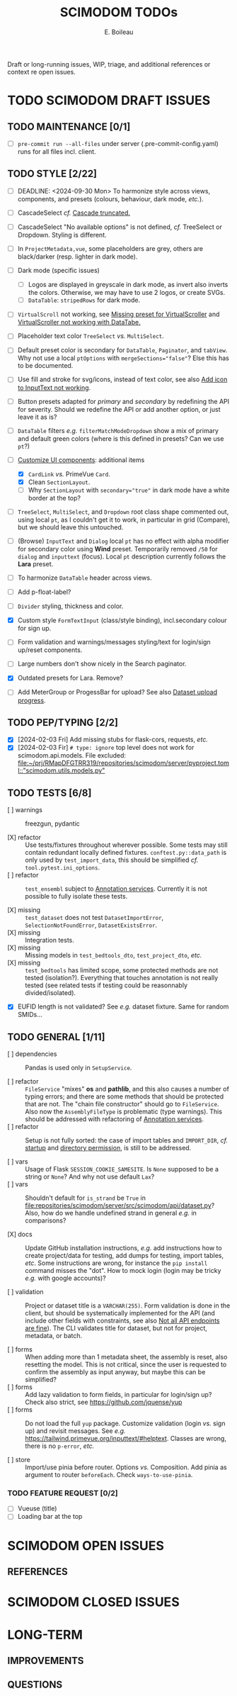 #+title: SCIMODOM TODOs
#+author: E. Boileau

Draft or long-running issues, WIP, triage, and additional references or context re open issues.

* TODO SCIMODOM DRAFT ISSUES

** TODO MAINTENANCE [0/1]

- [ ] ~pre-commit run --all-files~ under server (.pre-commit-config.yaml) runs for all files incl. client.

** TODO STYLE [2/22]

- [ ] DEADLINE: <2024-09-30 Mon> To harmonize style across views, components, and presets (colours, behaviour, dark mode, /etc./).

- [ ] CascadeSelect /cf./ [[https://github.com/dieterich-lab/scimodom/issues/103][Cascade truncated.]]
- [ ] CascadeSelect "No available options" is not defined, /cf./ TreeSelect or Dropdown. Styling is different.
- [ ] In ~ProjectMetadata,vue~, some placeholders are grey, others are black/darker (resp. lighter in dark mode).
- [ ] Dark mode (specific issues)
  - [ ] Logos are displayed in greyscale in dark mode, as invert also inverts the colors. Otherwise, we may have to use 2 logos,
    or create SVGs.
  - [ ] ~DataTable~: ~stripedRows~ for dark mode.
- [ ] ~VirtualScroll~ not working, see [[https://github.com/primefaces/primevue-tailwind/issues/108][Missing preset for VirtualScroller]] and [[https://github.com/primefaces/primevue-tailwind/issues/168][VirtualScroller not working with DataTabe.]]
- [ ] Placeholder text color ~TreeSelect~ /vs./ ~MultiSelect~.
- [ ] Default preset color is secondary for ~DataTable~, ~Paginator~, and ~tabView~. Why not use a local ~ptOptions~
  with ~mergeSections="false"~? Else this has to be documented.
- [ ] Use fill and stroke for svg/icons, instead of text color, see also [[https://github.com/dieterich-lab/scimodom/issues/64][Add icon to InputText not working]].
- [ ] Button presets adapted for /primary/ and /secondary/ by redefining the API for severity. Should we redefine the API
  or add another option, or just leave it as is?
- [ ] ~DataTable~ filters /e.g./ ~filterMatchModeDropdown~ show a mix of primary and default green colors (where is this
  defined in presets? Can we use ~pt~?)
- [-] [[https://github.com/dieterich-lab/scimodom/issues/18][Customize UI components]]: additional items
  - [X] ~CardLink~ /vs./ PrimeVue ~Card~.
  - [X] Clean ~SectionLayout~.
  - [ ] Why ~SectionLayout~ with ~secondary="true"~ in dark mode have a white border at the top?
- [ ] ~TreeSelect~, ~MultiSelect~, and ~Dropdown~ root class shape commented out, using local ~pt~, as I couldn't get it to work,
  in particular in grid (Compare), but we should leave this untouched.
- [ ] (Browse) ~InputText~ and ~Dialog~ local ~pt~ has no effect with alpha modifier for secondary color using **Wind** preset.
  Temporarily removed ~/50~ for ~dialog~ and ~inputtext~ (focus). Local ~pt~ description currently follows the **Lara** preset.
- [ ] To harmonize ~DataTable~ header across views.
- [ ] Add p-float-label?
- [ ] ~Divider~ styling, thickness and color.
- [X] Custom style ~FormTextInput~ (class/style binding), incl.secondary colour for sign up.
- [ ] Form validation and warnings/messages styling/text for login/sign up/reset components.
- [ ] Large numbers don't show nicely in the Search paginator.
- [X] Outdated presets for Lara. Remove?
- [ ] Add MeterGroup or ProgessBar for upload? See also [[https://github.com/dieterich-lab/scimodom/issues/94][Dataset upload progress]].

** TODO PEP/TYPING [2/2]

- [X] [2024-02-03 Fri] Add missing stubs for flask-cors, requests, /etc./
- [X] [2024-02-03 Fir] ~# type: ignore~ top level does not work for scimodom.api.models. File excluded:
  [[file:~/prj/RMapDFGTRR319/repositories/scimodom/server/pyproject.toml::"scimodom.utils.models.py"]]

** TODO TESTS [6/8]

- [ ] warnings :: freezgun, pydantic

- [X] refactor :: Use tests/fixtures throughout wherever possible. Some tests may still contain redundant locally defined fixtures.
  ~conftest.py::data_path~ is only used by ~test_import_data~, this should be simplified /cf./ ~tool.pytest.ini_options~.
- [ ] refactor :: ~test_ensembl~ subject to [[https://github.com/dieterich-lab/scimodom/issues/119][Annotation services]]. Currently it is not possible to fully isolate these tests.

- [X] missing :: ~test_dataset~ does not test ~DatasetImportError~, ~SelectionNotFoundError~, ~DatasetExistsError~.
- [X] missing :: Integration tests.
- [X] missing :: Missing models in ~test_bedtools_dto~, ~test_project_dto~, /etc./
- [X] missing :: ~test_bedtools~ has limited scope, some protected methods are not tested (isolation?). Everything
  that touches annotation is not really tested (see related tests if testing could be reasonnably divided/isolated).

- [X] EUFID length is not validated? See /e.g./ dataset fixture. Same for random SMIDs...

** TODO GENERAL [1/11]

- [ ] dependencies :: Pandas is used only in ~SetupService~.

- [ ] refactor :: ~FileService~ "mixes" *os* and *pathlib*, and this also causes a number of typing errors; and there are some
  methods that should be protected that are not. The "chain file constructor" should go to ~FileService~. Also now
  the ~AssemblyFileType~ is problematic (type warnings). This should be addressed with refactoring of [[https://github.com/dieterich-lab/scimodom/issues/119][Annotation services]].
- [ ] refactor :: Setup is not fully sorted: the case of import tables and ~IMPORT_DIR~, /cf./ [[https://github.com/dieterich-lab/scimodom/issues/126][startup]] and [[https://github.com/dieterich-lab/scimodom/issues/116][directory permission]],
  is still to be addressed.

- [ ] vars :: Usage of Flask ~SESSION_COOKIE_SAMESITE~. Is ~None~ supposed to be a string or ~None~? And why not use default ~Lax~?
- [ ] vars :: Shouldn't default for ~is_strand~ be ~True~ in [[file:repositories/scimodom/server/src/scimodom/api/dataset.py]]? Also,
  how do we handle undefined strand in general /e.g./ in comparisons?

- [X] docs :: Update GitHub installation instructions, /e.g./ add instructions how to create project/data for testing, add dumps for testing,
  import tables, /etc/. Some instructions are wrong, for instance the ~pip install~ command misses the "dot". How to mock login (login may be
  tricky /e.g./ with google accounts)?

- [ ] validation :: Project or dataset title is a ~VARCHAR(255)~. Form validation is done in the client, but should be systematically implemented
  for the API (and include other fields with constraints, see also [[https://github.com/dieterich-lab/scimodom/issues/152][Not all API endpoints are fine]]).
  The CLI validates title for dataset, but not for project, metadata, or batch.

- [ ] forms :: When adding more than 1 metadata sheet, the assembly is reset, also resetting the model. This is not critical,
  since the user is requested to confirm the assembly as input anyway, but maybe this can be simplified?
- [ ] forms :: Add lazy validation to form fields, in particular for login/sign up? Check also strict, see https://github.com/jquense/yup
- [ ] forms :: Do not load the full ~yup~ package. Customize validation (login /vs./ sign up) and revisit messages. See
  /e.g./ https://tailwind.primevue.org/inputtext/#helptext. Classes are wrong, there is no ~p-error~, /etc./

- [ ] store :: Import/use pinia before router. Options /vs./ Composition. Add pinia as argument to router ~beforeEach~. Check =ways-to-use-pinia=.

*** TODO FEATURE REQUEST [0/2]

- [ ] Vueuse (title)
- [ ] Loading bar at the top


* SCIMODOM OPEN ISSUES

** REFERENCES


* SCIMODOM CLOSED ISSUES

* LONG-TERM

** IMPROVEMENTS


** QUESTIONS
